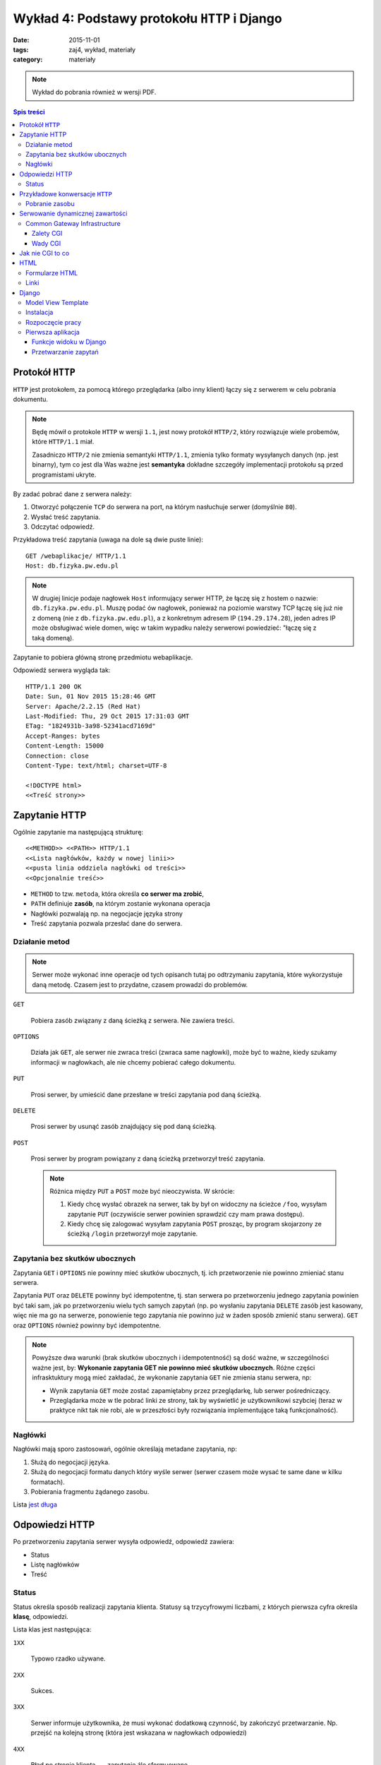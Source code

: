 Wykład 4: Podstawy protokołu ``HTTP`` i Django
==============================================

:date: 2015-11-01
:tags: zaj4, wykład, materiały
:category: materiały


.. note::

  Wykład do pobrania również w wersji PDF.

  .. raw:: html

     <a href="downloads/pdfs/wyk4.pdf">Wersja pdf tutaj</a>

.. contents:: Spis treści



Protokół ``HTTP``
-----------------

``HTTP`` jest protokołem, za pomocą którego przeglądarka (albo inny klient)
łączy się z serwerem w celu pobrania dokumentu.

.. note::

  Będę mówił o protokole ``HTTP`` w wersji ``1.1``, jest nowy protokół
  ``HTTP/2``, który rozwiązuje wiele probemów, które ``HTTP/1.1`` miał.

  Zasadniczo ``HTTP/2`` nie zmienia semantyki ``HTTP/1.1``, zmienia tylko
  formaty wysyłanych danych (np. jest binarny), tym co jest dla Was ważne
  jest **semantyka** dokładne szczegóły implementacji protokołu są przed
  programistami ukryte.

By zadać pobrać dane z serwera należy:

1. Otworzyć połączenie ``TCP`` do serwera na port, na którym nasłuchuje
   serwer (domyślnie ``80``).
2. Wysłać treść zapytania.
3. Odczytać odpowiedź.

Przykładowa treść zapytania (uwaga na dole są dwie puste linie)::

  GET /webaplikacje/ HTTP/1.1
  Host: db.fizyka.pw.edu.pl


.. note::

  W drugiej linicje podaje nagłowek ``Host`` informujący serwer HTTP, że łączę 
  się z hostem o nazwie: ``db.fizyka.pw.edu.pl``. Muszę podać ów nagłowek,
  ponieważ na poziomie warstwy TCP łączę się już nie z domeną (nie z ``db.fizyka.pw.edu.pl``),
  a z konkretnym adresem IP (``194.29.174.28``), jeden adres IP może obsługiwać
  wiele domen, więc w takim wypadku należy serwerowi powiedzieć: "łączę się z
  taką domeną).

Zapytanie to pobiera główną stronę przedmiotu webaplikacje.

Odpowiedź serwera wygląda tak::

  HTTP/1.1 200 OK
  Date: Sun, 01 Nov 2015 15:28:46 GMT
  Server: Apache/2.2.15 (Red Hat)
  Last-Modified: Thu, 29 Oct 2015 17:31:03 GMT
  ETag: "1824931b-3a98-52341acd7169d"
  Accept-Ranges: bytes
  Content-Length: 15000
  Connection: close
  Content-Type: text/html; charset=UTF-8

  <!DOCTYPE html>
  <<Treść strony>>

Zapytanie HTTP
--------------

Ogólnie zapytanie ma następującą strukturę::

  <<METHOD>> <<PATH>> HTTP/1.1
  <<Lista nagłówków, każdy w nowej linii>>
  <<pusta linia oddziela nagłówki od treści>>
  <<Opcjonalnie treść>>

* ``METHOD`` to tzw. ``metoda``, która określa **co serwer ma zrobić**,
* ``PATH`` definiuje **zasób**, na którym zostanie wykonana operacja
* Nagłówki pozwalają np. na negocjacje języka strony
* Treść zapytania pozwala przesłać dane do serwera.

Działanie metod
***************

.. note::

  Serwer może wykonać inne operacje od tych opisanch tutaj po odtrzymaniu
  zapytania, które wykorzystuje daną metodę. Czasem jest to przydatne, czasem
  prowadzi do problemów.

``GET``

  Pobiera zasób związany z daną ścieżką z serwera. Nie zawiera treści.

``OPTIONS``

  Działa jak ``GET``, ale serwer nie zwraca treści (zwraca same nagłowki),
  może być to ważne, kiedy szukamy informacji w nagłowkach, ale nie chcemy
  pobierać całego dokumentu.

``PUT``

  Prosi serwer, by umieścić dane przesłane w treści zapytania pod daną ścieżką.


``DELETE``

  Prosi serwer by usunąć zasób znajdujący się pod daną ścieżką.

``POST``

  Prosi serwer by program powiązany z daną ścieżką przetworzył treść zapytania.

  .. note::

    Różnica między ``PUT`` a ``POST`` może być nieoczywista. W skrócie:

    1. Kiedy chcę wysłać obrazek na serwer, tak by był on widoczny na ścieżce
       ``/foo``, wysyłam zapytanie ``PUT`` (oczywiście serwer powinien sprawdzić
       czy mam prawa dostępu).
    2. Kiedy chcę się zalogować wysyłam zapytania ``POST`` prosząc, by program
       skojarzony ze ścieżką ``/login`` przetworzył moje zapytanie.

Zapytania bez skutków ubocznych
*******************************

Zapytania ``GET`` i ``OPTIONS`` nie powinny mieć skutków ubocznych, tj.
ich przetworzenie nie powinno zmieniać stanu serwera.

Zapytania ``PUT`` oraz ``DELETE`` powinny być idempotentne, tj. stan serwera
po przetworzeniu jednego zapytania powinien być taki sam, jak po przetworzeniu
wielu tych samych zapytań (np. po wysłaniu zapytania ``DELETE`` zasób jest
kasowany, więc nie ma go na serwerze, ponowienie tego zapytania nie powinno
już w żaden sposób zmienić stanu serwera). ``GET`` oraz ``OPTIONS`` również 
powinny być idempotentne.

.. note::

  Powyższe dwa warunki (brak skutków ubocznych i idempotentność) są dość ważne,
  w szczególności ważne jest, by: **Wykonanie zapytania GET nie powinno mieć 
  skutków ubocznych**. Różne części infrasktuktury mogą mieć zakładać, że
  wykonanie zapytania ``GET`` nie zmienia stanu serwera, np:

  * Wynik zapytania ``GET`` może zostać zapamiętabny przez przeglądarkę,
    lub serwer pośredniczący.
  * Przeglądarka może w tle pobrać linki ze strony, tak by wyświetlić je
    użytkownikowi szybciej (teraz w praktyce nikt tak nie robi, ale w przeszłości
    były rozwiązania implementujące taką funkcjonalność).


Nagłówki
********

Nagłówki mają sporo zastosowań, ogólnie określają metadane zapytania, np:

1. Służą do negocjacji języka.
2. Służą do negocjacji formatu danych który wyśle serwer (serwer czasem może wysać
   te same dane w kilku formatach).
3. Pobierania fragmentu żądanego zasobu.

Lista `jest długa <https://en.wikipedia.org/w/index.php?title=List_of_HTTP_header_fields&oldid=683336758>`__

Odpowiedzi HTTP
---------------

Po przetworzeniu zapytania serwer wysyła odpowiedź, odpowiedź zawiera:

* Status
* Listę nagłówków
* Treść

Status
******

Status określa sposób realizacji zapytania klienta. Statusy są trzycyfrowymi
liczbami, z których pierwsza cyfra określa **klasę**, odpowiedzi.

Lista klas jest następująca:

``1XX``

  Typowo rzadko używane.

``2XX``

  Sukces.

``3XX``

  Serwer informuje użytkownika, że musi wykonać dodatkową czynność, by zakończyć 
  przetwarzanie. Np. przejść na kolejną stronę (która jest wskazana w nagłowkach
  odpowiedzi)

``4XX``

  Błąd po stronie klienta --- zapytanie źle sformuowane.

``5XX``

  Błąd po stronie serwera.

Przykładowe konwersacje ``HTTP``
--------------------------------

Pobranie zasobu
***************

Skuteczne pobranie zasobu:

* Użytkownik wysyła zapytanie ``GET`` z prośbą pobranie zasobu po adresem ``/foo``
* Serwer odpowiada ze statusem ``200`` i wysyła zawartość

Brak zasobu:

* Użytkownik wysyła zapytanie ``GET`` z prośbą pobranie zasobu po adresem ``/foo``
* Serwer odpowiada ze statusem ``404`` informującym o braku wskazanego zasobu.

Przekierowanie

* Użytkownik wysyła zapytanie ``GET`` z prośbą pobranie zasobu po adresem ``/foo``
* Serwer odpowiada ze statusem ``307`` informującym o braku wskazanego zasobu,
  oraz informującą że zasób jest pod adresem ``/bar``
* Użytkownik wysyła zapytanie ``GET`` z prośbą pobranie zasobu po adresem ``/bar``
* Serwer odpowiada ze statusem ``200`` i wysyła zawartość

Zalogowanie się do serwera:

* Użytkownik wysyła zapytanie ``GET`` z prośbą pobranie zasobu po adresem ``/login``
* Serwer odpowiada formularzem logowania
* Użytkownik wyspełnia formularz i wysyła login i hasło jako zapytanie ``POST``
* Serwer odpowiada statusem ``200``, w odpowiedzi wysyłająć formularz logowania
  oraz informację o błędym haśle.
* Użytkownik wysyła poprawne dane
* Serwer odpowiada statusem ``307`` z przekierowaniem na adres ``/bar``
* Użytkownik pobiera stronę ``/bar``.

.. note::

  Jak działa mechanizm logowania wyjaśnię na kolejnych zajęciach.



Serwowanie dynamicznej zawartości
---------------------------------

Serwery HTML mogą serwować całkowicie statyczną zawartość, np. strona przedmiotu
składa się z plików HTML (oraz obrazków, plików css itp), a serwer tylko
wysyła te pliki do klienta.

Czasem jest to rozwiązanie dobre, czasem nie.

.. note::

  Głowne zalety takich stron to:

  * trudno jest się na taką stronę włamać
  * są bardzo wydajne (serwer pobiera plik i wysyła go do klienta)
  * nie wymagają utrzymania (jeśli mam bloga na WordPressie to muszę go
    aktualizować, jeśli tego nie zrobię ktoś może się włamać).

Serwery, które robią więcej niż serwowanie plików nazywamy serwerami
**dynamicznymi**.

Common Gateway Infrastructure
*****************************

CGI to najbardziej
prymitywny standard serwowania zawarto±ci dynamicznej. Jest on
wspierany zasadniczo wszędzie.

CGI działa mniej więcej tak:

1. Serwer otrzymuje zapytanie zdefiniowane jako wykonywane
   przez program CGI.
2. Serwer wykonuje pewien program umieszczaj¡c wcze±niej
   parametry zapytania w jako zmienne ±rodowiskowe.
3. Program na swoje standardowe wyjście zwraca odpowied1 dla
   użytkownika.

Zalety CGI
^^^^^^^^^^

Działa zawsze i wszędzie, tj:

* (prawie) Każdy serwer WWW ma wsparcie dla CGI
* W każdym języku da się oprogramować CGI.

Wady CGI
^^^^^^^^

* Powoduje uruchomienie **nowego procesu** dla każdego zapytania
* Pewne detale CGI zależą od sysemu operacyjnego.

.. note::

  Przeciętna aplikacja w Django ładuje się 1sek (tj. jest to czas między
  uruchomieniem aplikacji, a przetworzeniem pierwszego zapytania), CGI spowodowałoby
  Django powoduje że czas obsłużenia danego wydłuża się o jedną sekundę (do każdego
  zapytania uruchamiamy Django "od zera").

  To opóźnienie jest nieakceptowalne, więc w systemach produkcyjnych bardzo
  rzadko korzysta się z CGI.

Jak nie CGI to co
-----------------

Każdy język ma swoje rozwiązania, które zastępują CGI, każde z tych rozwiązań
działa podobnie:

* Utrzymywana jest pula wątków (i procesów), z których każdy wątek jest w stanie
  wykonywać zapytania.
* Gdy serwer HTTP otrzyma zapytanie przekaże je do wykonania do
  jednego z wątków z puli. Jeśli wszystkie wątki będą zajęte, serwer poczeka, aż
  któryś się nie zwolni.

.. note::

  Jak konfigurować Django do pracy z serwerem HTTP powiem na którychś kolejnych
  zajęciach.

HTML
----

HTML (Hyper Text Markup Language) jest językiem, w którym dostarczana jest
większość zawartości w sieci WWW.

Zakładam, że Państwo znacie podstawy HTML.

Najprostsza strona HTML wygląda następująco:

.. code-block:: html

  <!DOCTYPE html>
  <html xmlns="http://www.w3.org/1999/html">
  <head>
      <meta charset="utf-8">
  </head>
  <body>
    <p>Hello world!
  </body>
  </html>

Ważne elementy:

``<!DOCTYPE html>``

  Deklaracja typu, mówi przeglądarce, że dokument jest w HTML w wersji 5.

``head``

  Sekcja head zawiera (niewyświetlane) metadane strony. Np. kodowanie.

``body``

  Zawiera zawartość strony.

W sekcji body mogą pojawiać się taki takie jak:

``<p>Treść</p>``

  Zawiera akapit tekstu

``<h1>Treść</h1>``, ``<h2>Treść</h2>`` ... ``<hN>Treść</hN>``

  Zawiera nagłówek sekcji poziomu N.

.. note::

  O tym jak robić **ładne** strony HTML powiemy później.

Formularze HTML
***************

Do wysyłania danych do serwera służą formularze HTML, służą one do wysyłania
danych do serwera.

.. code-block:: html

  <form action='/foo' method='POST'>
    <label>
      Username: <input name='username' type='text' placeholder='Username'/> <br/>
    </label>
    <label>
      Password: <input name='password' type='password' placeholder='Password'/>
    </label>
    <button>Submit</button>
  </form>

``action``

  Określa na jaką ścieżkę będzie wysłane zapytanie (domyślnie jest to **ta
  sama ścieżka**, z której pobrano dokument z formularzem).

``method``

  Określa metodę zapytania.

Pojedyńcze pole formularza jest definiowane przez tag ``input``, zawiera on
następujące informacje:

``name``

  Wartość wpisana w to pole zostanie wysłana jako parametr zapytania
  o wartości podanej jako wartość atrybutu name tagu input.

  Przykładowo, jeśli w formularzu jest pole::

    <input name='username' type='text' placeholder='Username'/>

  w które użytkownik wpisał treść: "jbzdak" to do aplikacji jako parametr
  ``username`` zapytania zostanie wysłana wartość ``jbzdak``.

``type``

  Typ danych które dane pole przyjmuje.

  .. note::

    Dane z formularza zawsze docierają do aplikacji jako ciągi znaków, określenie
    typu w HTML ma na celu tylko ułatwienie użytkownikowi wpisania poprawnych danych.

    .. danger::

      Uwaga: nawet jeśli w tagu ``<input>`` zdefiniowaliśmy, że wartość jest
      liczbą z zakresu od 1 do 10, **po stronie aplikacji i tak należy to
      sprawdzić ponownie**. Użytkownik może łatwo wyłączyć walidację formularzy
      HTML, a złośliwy użytkownik, może wykonać zapytanie z pominięciem HTML.

      **Nigdy nie ufajcie danych pochodzącym od użytkownika**.

Tagi ``label`` służą do dodania opisów do pól formularza.

Linki
*****

Do stworzenia łącza do innego zasobu służy tag ``<a href="adres">Opis</a>``,
tag ten spowoduje wysłanie przez przeglądarkę zapytania ``GET``.

Django
------

Model View Template
*******************

Django posługuje się wzorcem Model-View-Template, gdzie:

``Model``

  Jest to warstwa odpowiedzialna za odbieranie danych z bazy danych.

``View``

  Jest to warstwa interpretująca zapytania HTTP.

``Template``

  Jest to warstwa, która służy do generowania plików HTML.

W tym tygodniu zajmiemy się tylko Widokami.

Instalacja
**********

By zaistalować ``Django`` należy:

* Pobrać Pythona 3.4
* Stworzyć środowisko wirtualne
* Aktywować je
* Napisać ``pip install Django==1.8.0`` (pracujemy na tej wersji Frameworku).

Rozpoczęcie pracy
*****************

Razem z instalacją Django instaluje się polecenie ``django-admin``,
by w aktyalnym katalogu stworzyć projekt należy napisać 
``django-admin startproject <<nazwa>>``, np: ``django-admin startproject zaj3``.

Wewnątrz katalogu zaj3 znajduje się szkielet projektu, zawiera on między innymi
skrypt ``./manage.py``, który służy do zarządzania projektem, zawiera np.
serwer deweloperski Django. By go uruchomić należy wpisać ``./manage.py runserver``,
a następnie otworzyć stronę ``http://localhost:8000/``.

.. note::

  Nie należy używać serwera deweloperskiego django na systemach produkcyjnych.

Pierwsza aplikacja
******************

Aplikacja w Django jest zbiorem powiązanych: szablonów, modeli i widoków, które
dostarczają pewną zamkniętą funkcjonalność. Przykładem aplikacji jest
np. obsługa logowania.

By stworzyć aplikację należy wykonać polecenie: ``./manage.py startapp zaj3app``.

Mając już gotowy projekt oraz aplikację, możemy napisać funkcję widoku.

Funkcje widoku w Django
^^^^^^^^^^^^^^^^^^^^^^^

Funkcje widoku w Django (z reguły są zdefiniowane wewnątrz pliku ``views.py``
w aplikacji) są zwykłymi funkcjami Pythona. Mają one ustalogą sygnaturę:

.. code-block:: python

  def hello_world(request):
    return HttpResponse(content='Hello World')

Trzeba jeszcze poinformować Django że: "Drogie Django chcę by na zapytanie na
ścieżkę ``/hello`` odpowiadała funkcja ``hello_world``". By to zrobić nalezy
otworzyć plik ``urls.py`` z katalogu ``zaj3`` i wpisać dam odpowiednie
odwzorowanie.

.. note::

  Ogólnie: w każdym projekcie Django jest "root urlconf", głowny plik
  definuje to, które widoki są przypisane do jakich ścieżek, z reguły plik ten
  zawiera odwołania do plików ``urls.py`` z poszczególnych aplikacji,
  to który plik pełni funkcję "root urlconf" jest konfigurowalne.

Po modyfikacji plik ``urls.py`` powinien zawierać:

.. code-block:: python

  from django.conf.urls import include, url
  from django.contrib import admin

  urlpatterns = [
    url('^hello/?$', views.hello_world)
  ]

Stała ``urlpatterns`` definiuje odwzorowanie ze ścieżki zapytania na
funkcje, która owo zapytanie realizuje. Ścieżka jest podana za pomocą
wyrażenia regularnego (działanie wyrażeń regularnych wyjaśnię później),
na razie by Wasz widok odpowiadał na ścieżkę ``/foo`` w pliku ``urls.py``
musicie podać ``^foo/^$``.

Przetwarzanie zapytań
^^^^^^^^^^^^^^^^^^^^^

Powiedzmy że chcemy by nasza strona:

1. Pytała użytkownika o imie
2. Wyświetlała "Cześć Imie".

By to zrobić trzeba wykonać dwa widoki:

.. code-block:: python

  ASK_TEMPLATE= """
    <!DOCTYPE html>
    <html xmlns="http://www.w3.org/1999/html">
    <head>
        <meta charset="utf-8">
    </head>
    <body>
      <h1>Podaj Imię<h1>
      <form action="greet" method="GET">
        <input name="name">
        <button> Submit</button>
      </form>
    </body>
    </html>
  """

  def get_name(request):
    if request.method != 'GET': # Jeśli zapytanie nie używa GET
      return HttpResponse(status=405) # Zwracamy błąd użycia niedozwolonej metody
    return HttpResponse(content=ASK_TEMPLATE)

  def greet_by_name(request):
    if request.method != 'GET':
        return HttpResponse(status=405)
    return HttpResponse(content="Witaj {}!".format(request.GET['name']))

Pierwszy widok (``get_name``) po prostu zwraca zawsze tego samego HTML
zawierającego formularz z pytaniem o imie.

.. note::

  Oczywiście w poważnych aplikacjach Django kod HTML nie jest wklejany jako
  stała do pliku z widokami, na kolejnych zajęciach pokażę, jak się pracuje
  z szablonami Django.

Drugi widok jest ciekawszy: pobiera on parametr zapytania przesłany
z formularza. Obiekt ``request`` jest typu ``django.http.request.HttpRequest``
odwzorowuje on wszystkie własności zapytania HTTP, np. metoda zapytania
jest dostępna za pomocą atrybutu: ``request.method``.

Parametry zapytania ``GET`` dostępne są w słowniku ``request.GET`` a
parametry zapytania ``POST`` dostępne są w słowniku ``request.POST``


















